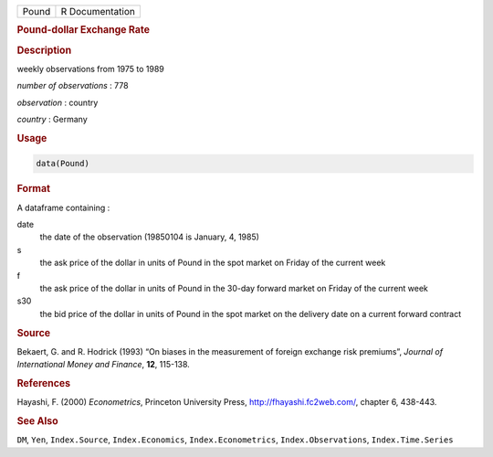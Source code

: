.. container::

   .. container::

      ===== ===============
      Pound R Documentation
      ===== ===============

      .. rubric:: Pound-dollar Exchange Rate
         :name: pound-dollar-exchange-rate

      .. rubric:: Description
         :name: description

      weekly observations from 1975 to 1989

      *number of observations* : 778

      *observation* : country

      *country* : Germany

      .. rubric:: Usage
         :name: usage

      .. code:: R

         data(Pound)

      .. rubric:: Format
         :name: format

      A dataframe containing :

      date
         the date of the observation (19850104 is January, 4, 1985)

      s
         the ask price of the dollar in units of Pound in the spot
         market on Friday of the current week

      f
         the ask price of the dollar in units of Pound in the 30-day
         forward market on Friday of the current week

      s30
         the bid price of the dollar in units of Pound in the spot
         market on the delivery date on a current forward contract

      .. rubric:: Source
         :name: source

      Bekaert, G. and R. Hodrick (1993) “On biases in the measurement of
      foreign exchange risk premiums”, *Journal of International Money
      and Finance*, **12**, 115-138.

      .. rubric:: References
         :name: references

      Hayashi, F. (2000) *Econometrics*, Princeton University Press,
      http://fhayashi.fc2web.com/, chapter 6, 438-443.

      .. rubric:: See Also
         :name: see-also

      ``DM``, ``Yen``, ``Index.Source``, ``Index.Economics``,
      ``Index.Econometrics``, ``Index.Observations``,
      ``Index.Time.Series``
